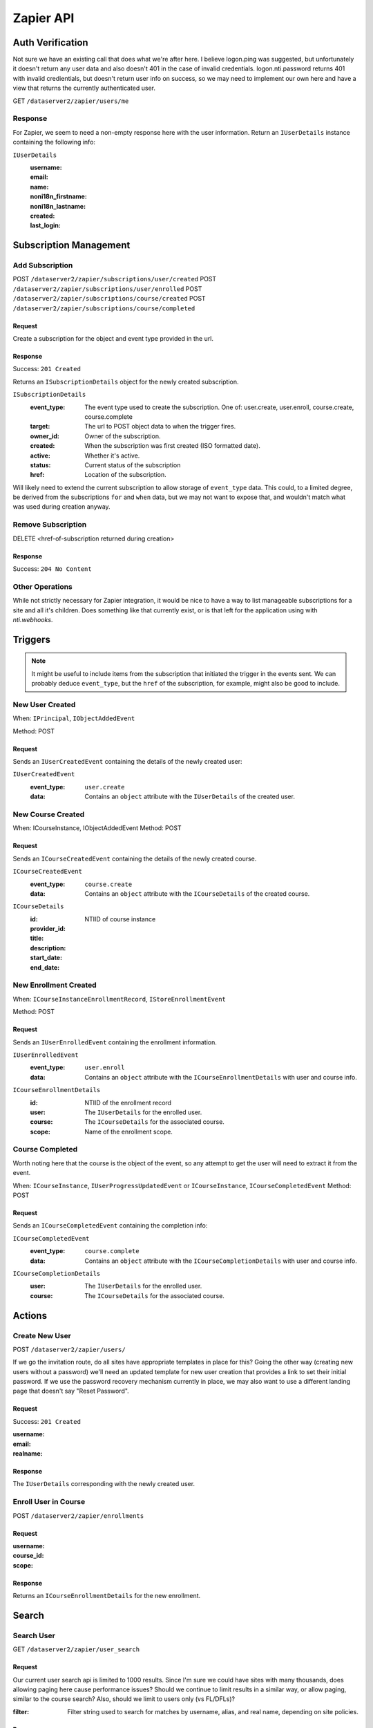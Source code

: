 ===========
Zapier API
===========


Auth Verification
=================
Not sure we have an existing call that does what we're after here. I believe logon.ping was suggested, but unfortunately it doesn't return any user data and also doesn't 401 in the case of invalid credentials.  logon.nti.password returns 401 with invalid credientials, but doesn't return user info on success, so we may need to implement our own here and have a view that returns the currently authenticated user.

GET ``/dataserver2/zapier/users/me``

Response
--------
For Zapier, we seem to need a non-empty response here with the user information.
Return an ``IUserDetails`` instance containing the following info:

``IUserDetails``
    :username:
    :email:
    :name:
    :noni18n_firstname:
    :noni18n_lastname:
    :created:
    :last_login:


Subscription Management
=======================

Add Subscription
----------------
POST ``/dataserver2/zapier/subscriptions/user/created``
POST ``/dataserver2/zapier/subscriptions/user/enrolled``
POST ``/dataserver2/zapier/subscriptions/course/created``
POST ``/dataserver2/zapier/subscriptions/course/completed``


Request
~~~~~~~
Create a subscription for the object and event type provided in the url.

Response
~~~~~~~~
Success: ``201 Created``

Returns an ``ISubscriptionDetails`` object for the newly created subscription.

``ISubscriptionDetails``
    :event_type:  The event type used to create the subscription.  One of:
        user.create, user.enroll, course.create, course.complete
    :target:  The url to POST object data to when the trigger fires.
    :owner_id:  Owner of the subscription.
    :created: When the subscription was first created (ISO formatted date).
    :active:  Whether it's active.
    :status: Current status of the subscription
    :href:  Location of the subscription.

Will likely need to extend the current subscription to allow storage of
``event_type`` data.  This could, to a limited degree, be derived from the
subscriptions ``for`` and ``when`` data, but we may not want to
expose that, and wouldn't match what was used during creation anyway.

Remove Subscription
-------------------
DELETE <href-of-subscription returned during creation>

Response
~~~~~~~~
Success: ``204 No Content``


Other Operations
----------------
While not strictly necessary for Zapier integration, it would be nice to have
a way to list manageable subscriptions for a site and all it's children.  Does
something like that currently exist, or is that left for the application
using with `nti.webhooks`.


Triggers
========
.. note:: It might be useful to include items from the subscription that
    initiated the trigger in the events sent.  We can probably deduce
    ``event_type``, but the ``href`` of the subscription, for example, might
    also be good to include.

New User Created
----------------
When: ``IPrincipal``, ``IObjectAddedEvent``

Method: POST

Request
~~~~~~~
Sends an ``IUserCreatedEvent`` containing the details of the newly created user:

``IUserCreatedEvent``
    :event_type: ``user.create``
    :data:  Contains an ``object`` attribute with the ``IUserDetails`` of the
        created user.


New Course Created
------------------
When: ICourseInstance, IObjectAddedEvent
Method: POST

Request
~~~~~~~
Sends an ``ICourseCreatedEvent`` containing the details of the newly created course.

``ICourseCreatedEvent``
    :event_type:  ``course.create``
    :data:  Contains an ``object`` attribute with the ``ICourseDetails`` of the
        created course.

``ICourseDetails``
    :id: NTIID of course instance
    :provider_id:
    :title:
    :description:
    :start_date:
    :end_date:


New Enrollment Created
----------------------
When: ``ICourseInstanceEnrollmentRecord``, ``IStoreEnrollmentEvent``

Method: POST

Request
~~~~~~~
Sends an ``IUserEnrolledEvent`` containing the enrollment information.

``IUserEnrolledEvent``
    :event_type: ``user.enroll``
    :data: Contains an ``object`` attribute with the ``ICourseEnrollmentDetails``
        with user and course info.

``ICourseEnrollmentDetails``
    :id:  NTIID of the enrollment record
    :user: The ``IUserDetails`` for the enrolled user.
    :course: The ``ICourseDetails`` for the associated course.
    :scope: Name of the enrollment scope.


Course Completed
----------------
Worth noting here that the course is the object of the event, so any attempt
to get the user will need to extract it from the event.

When: ``ICourseInstance``, ``IUserProgressUpdatedEvent``
or ``ICourseInstance``, ``ICourseCompletedEvent``
Method: POST

Request
~~~~~~~
Sends an ``ICourseCompletedEvent`` containing the completion info:

``ICourseCompletedEvent``
    :event_type: ``course.complete``
    :data: Contains an ``object`` attribute with the ``ICourseCompletionDetails``
        with user and course info.

``ICourseCompletionDetails``
    :user: The ``IUserDetails`` for the enrolled user.
    :course: The ``ICourseDetails`` for the associated course.


Actions
=======

Create New User
---------------
POST ``/dataserver2/zapier/users/``

If we go the invitation route, do all sites have appropriate templates in place for this?  Going the other way (creating new users without a password) we'll need an updated template for new user creation that provides a link to set their initial password.  If we use the password recovery mechanism currently in place, we may also want to use a different landing page that doesn't say "Reset Password".

Request
~~~~~~~
Success: ``201 Created``

:username:
:email:
:realname:

Response
~~~~~~~~
The ``IUserDetails`` corresponding with the newly created user.


Enroll User in Course
---------------------
POST ``/dataserver2/zapier/enrollments``

Request
~~~~~~~

:username:
:course_id:
:scope:

Response
~~~~~~~~
Returns an ``ICourseEnrollmentDetails`` for the new enrollment.


Search
======

Search User
-----------
GET ``/dataserver2/zapier/user_search``

Request
~~~~~~~
Our current user search api is limited to 1000 results.  Since I'm sure we
could have sites with many thousands, does allowing paging here cause
performance issues?  Should we continue to limit results in a similar way, or
allow paging, similar to the course search?  Also, should we limit to users
only (vs FL/DFLs)?

:filter:  Filter string used to search for matches by username, alias, and
    real name, depending on site policies.


Response
~~~~~~~~
Returns an item list of ``IUserDetails`` objects.


Search Course
-------------
GET ``/dataserver2/zapier/course_search``

Request
~~~~~~~

:filter:  Filter string used to search for matches by title, description,
    provider id and tags
:sortOn:  The key on which to sort.  One of: "title", "startdate", or "enddate"
:sortOrder:  "ascending" or "descending"
:batchStart:  The absolute index of the first entry to return, after sorting.
:batchSize:  The number of items to return in the batch/page.


Response
~~~~~~~~
Returns an item list of ``ICourseDetails`` objects.
